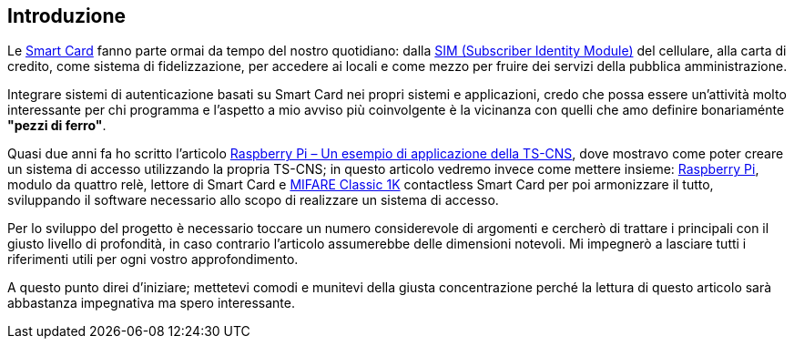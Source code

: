 <<<
== Introduzione

Le https://it.wikipedia.org/wiki/Smart_card[Smart Card] fanno parte ormai da tempo del nostro quotidiano: dalla https://it.wikipedia.org/wiki/Carta_SIM[SIM (Subscriber Identity Module)] del cellulare, alla carta di credito, come sistema di fidelizzazione, per accedere ai locali e come mezzo per fruire dei servizi della pubblica amministrazione.

Integrare sistemi di autenticazione basati su Smart Card nei propri sistemi e applicazioni, credo che possa essere un'attività molto interessante per chi programma e l'aspetto a mio avviso più coinvolgente è la vicinanza con quelli che amo definire bonariaménte **"pezzi di ferro"**.

Quasi due anni fa ho scritto l'articolo https://www.dontesta.it/2020/07/17/raspberry-pi-esempio-applicazione-ts-cns-smartcard[Raspberry Pi – Un esempio di applicazione della TS-CNS], dove mostravo come poter creare un sistema di accesso utilizzando la propria TS-CNS; in questo articolo vedremo invece come mettere insieme: https://www.raspberrypi.org/[Raspberry Pi], modulo da quattro relè, lettore di Smart Card e https://en.wikipedia.org/wiki/MIFARE[MIFARE Classic 1K] contactless Smart Card per poi armonizzare il tutto, sviluppando il software necessario allo scopo di realizzare un sistema di accesso.

Per lo sviluppo del progetto è necessario toccare un numero considerevole di argomenti e cercherò di trattare i principali con il giusto livello di profondità, in caso contrario l’articolo assumerebbe delle dimensioni notevoli. Mi impegnerò a lasciare tutti i riferimenti utili per ogni vostro approfondimento.

A questo punto direi d’iniziare; mettetevi comodi e munitevi della giusta concentrazione perché la lettura di questo articolo sarà abbastanza impegnativa ma spero interessante.